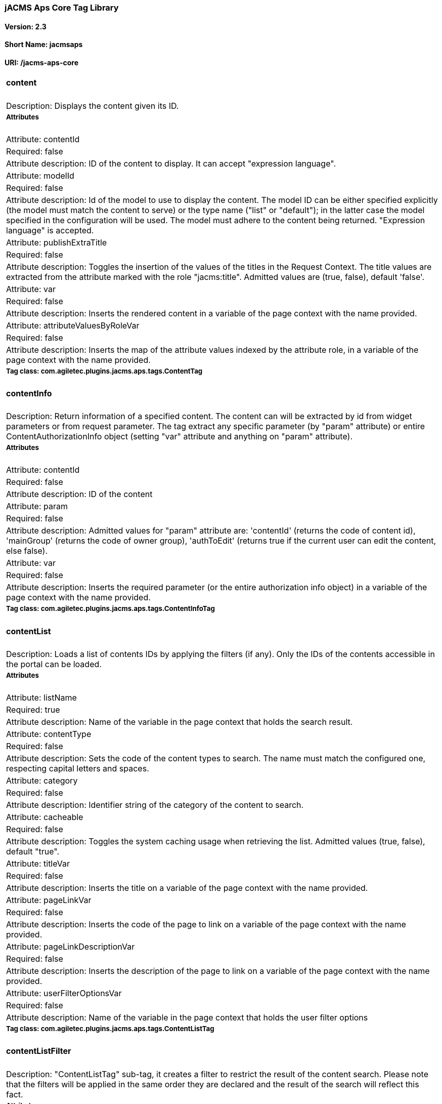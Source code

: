 jACMS Aps Core Tag Library
~~~~~~~~~~~~~~~~~~~~~~~~~~

Version: 2.3
^^^^^^^^^^^^

Short Name: jacmsaps
^^^^^^^^^^^^^^^^^^^^

URI: /jacms-aps-core
^^^^^^^^^^^^^^^^^^^^

[width="100%",cols="100%",]
|================================================================================================================================================================================================================================================================================================================================================================================================================================================================================================================================================================================================================================================================
a|
content
^^^^^^^

|Description: Displays the content given its ID.
a|
Attributes
++++++++++

|Attribute: contentId
|Required: false
|Attribute description: ID of the content to display. It can accept "expression language".
|Attribute: modelId
|Required: false
|Attribute description: Id of the model to use to display the content. The model ID can be either specified explicitly (the model must match the content to serve) or the type name ("list" or "default"); in the latter case the model specified in the configuration will be used. The model must adhere to the content being returned. "Expression language" is accepted.
|Attribute: publishExtraTitle
|Required: false
|Attribute description: Toggles the insertion of the values of the titles in the Request Context. The title values are extracted from the attribute marked with the role "jacms:title". Admitted values are (true, false), default 'false'.
|Attribute: var
|Required: false
|Attribute description: Inserts the rendered content in a variable of the page context with the name provided.
|Attribute: attributeValuesByRoleVar
|Required: false
|Attribute description: Inserts the map of the attribute values indexed by the attribute role, in a variable of the page context with the name provided.
a|
Tag class: com.agiletec.plugins.jacms.aps.tags.ContentTag
+++++++++++++++++++++++++++++++++++++++++++++++++++++++++

a|
contentInfo
^^^^^^^^^^^

|Description: Return information of a specified content. The content can will be extracted by id from widget parameters or from request parameter. The tag extract any specific parameter (by "param" attribute) or entire ContentAuthorizationInfo object (setting "var" attribute and anything on "param" attribute).
a|
Attributes
++++++++++

|Attribute: contentId
|Required: false
|Attribute description: ID of the content
|Attribute: param
|Required: false
|Attribute description: Admitted values for "param" attribute are: 'contentId' (returns the code of content id), 'mainGroup' (returns the code of owner group), 'authToEdit' (returns true if the current user can edit the content, else false).
|Attribute: var
|Required: false
|Attribute description: Inserts the required parameter (or the entire authorization info object) in a variable of the page context with the name provided.
a|
Tag class: com.agiletec.plugins.jacms.aps.tags.ContentInfoTag
+++++++++++++++++++++++++++++++++++++++++++++++++++++++++++++

a|
contentList
^^^^^^^^^^^

|Description: Loads a list of contents IDs by applying the filters (if any). Only the IDs of the contents accessible in the portal can be loaded.
a|
Attributes
++++++++++

|Attribute: listName
|Required: true
|Attribute description: Name of the variable in the page context that holds the search result.
|Attribute: contentType
|Required: false
|Attribute description: Sets the code of the content types to search. The name must match the configured one, respecting capital letters and spaces.
|Attribute: category
|Required: false
|Attribute description: Identifier string of the category of the content to search.
|Attribute: cacheable
|Required: false
|Attribute description: Toggles the system caching usage when retrieving the list. Admitted values (true, false), default "true".
|Attribute: titleVar
|Required: false
|Attribute description: Inserts the title on a variable of the page context with the name provided.
|Attribute: pageLinkVar
|Required: false
|Attribute description: Inserts the code of the page to link on a variable of the page context with the name provided.
|Attribute: pageLinkDescriptionVar
|Required: false
|Attribute description: Inserts the description of the page to link on a variable of the page context with the name provided.
|Attribute: userFilterOptionsVar
|Required: false
|Attribute description: Name of the variable in the page context that holds the user filter options
a|
Tag class: com.agiletec.plugins.jacms.aps.tags.ContentListTag
+++++++++++++++++++++++++++++++++++++++++++++++++++++++++++++

a|
contentListFilter
^^^^^^^^^^^^^^^^^

|Description: "ContentListTag" sub-tag, it creates a filter to restrict the result of the content search. Please note that the filters will be applied in the same order they are declared and the result of the search will reflect this fact.
a|
Attributes
++++++++++

|Attribute: key
|Required: true
|Attribute description: String used to filter and sort the contents. This string can be: - the name of a content attribute compatible with the type declared in the "contentListTag" (it requires the "attributeFilter" attribute to be "true") - the ID of one of the content metadata (the "attributeFilter" must be false) The allowed filter key that can be applied to content metadata are: - "created" allows sorting by date of creation of content - "modified" allows sorting by date of modification of content.
|Attribute: attributeFilter
|Required: true
|Attribute description: Decides whether the filter must be applied to an attribute or to a content metadata, admitted values are (true, false). The "key" attribute will be checked for validity if the filter is going to be applied to a metadata
|Attribute: value
|Required: false
|Attribute description: The filtering value.
|Attribute: start
|Required: false
|Attribute description: Filters the contents by attribute type or by the field specified with the key (respect the following matches): Text field --> start Text Text attribute type --> start Text Numeric attribute type --> start Numeric date attribute type --> start data If the data filter is used: - today, oggi or odierna will select all the contents with a date greater or equal to the system date - using date with the pattern "dd/MM/yyyy" will select all the contents with a date greater or equal to the one inserted.
|Attribute: end
|Required: false
|Attribute description: Similar the the "start" attribute but with the opposite behavior.
|Attribute: order
|Required: false
|Attribute description: Specifies the sorting behavior of the IDs found: "ASC"ending or "DESC"ending. By default no ordering is performed.
|Attribute: likeOption
|Required: false
|Attribute description: Toggles the 'like' functionality. Admitted values: (true, false). Default: false. The option is available for metadata and on Text Content attributes.
a|
Tag class: com.agiletec.plugins.jacms.aps.tags.ContentListFilterTag
+++++++++++++++++++++++++++++++++++++++++++++++++++++++++++++++++++

a|
contentListUserFilterOption
^^^^^^^^^^^^^^^^^^^^^^^^^^^

|Description: "ContentListTag" sub-tag, it creates a custom user filter to restrict the result of the content search by front-end user.
a|
Attributes
++++++++++

|Attribute: key
|Required: true
|Attribute description: The key of the filter. This string can be: - the name of a content attribute compatible with the type declared in the "contentListTag" (it requires the "attributeFilter" attribute to be "true") - the ID of one of the content metadata (the "attributeFilter" must be false) The allowed filter key that can be applied to content metadata are: - "fulltext" allows filter by full-text search<br /> - "category" allows filter by a system category.
|Attribute: attributeFilter
|Required: true
|Attribute description: Decides whether the filter must be applied to an attribute or to a content metadata, admitted values are (true, false). The "key" attribute will be checked for validity if the filter is going to be applied to a metadata.
a|
Tag class: com.agiletec.plugins.jacms.aps.tags.ContentListUserFilterOptionTag
+++++++++++++++++++++++++++++++++++++++++++++++++++++++++++++++++++++++++++++

a|
searcher
^^^^^^^^

|Description: Generates a list of content IDs, restricting them to the key word contained in the "search" parameter of the http request.
a|
Attributes
++++++++++

|Attribute: listName
|Required: yes
|Attribute description: Name of the variable, stored in the page context, containing the list of content IDs.
a|
Tag class: com.agiletec.plugins.jacms.aps.tags.SearcherTag
++++++++++++++++++++++++++++++++++++++++++++++++++++++++++

a|
rowContentList
^^^^^^^^^^^^^^

|Description: Publish a list of contents.
a|
Attributes
++++++++++

|Attribute: listName
|Required: true
|Attribute description: Name of the variable in the page context that holds the contents (list of properties of key "contentId" and "modelId").
|Attribute: titleVar
|Required: false
|Attribute description: Inserts the title on a variable of the page context with the name provided.
|Attribute: pageLinkVar
|Required: false
|Attribute description: Inserts the code of the page to link on a variable of the page context with the name provided.
|Attribute: pageLinkDescriptionVar
|Required: false
|Attribute description: Inserts the description of the page to link on a variable of the page context with the name provided.
a|
Tag class: org.entando.entando.plugins.jacms.aps.tags.RowContentListTag
+++++++++++++++++++++++++++++++++++++++++++++++++++++++++++++++++++++++

|================================================================================================================================================================================================================================================================================================================================================================================================================================================================================================================================================================================================================================================================
